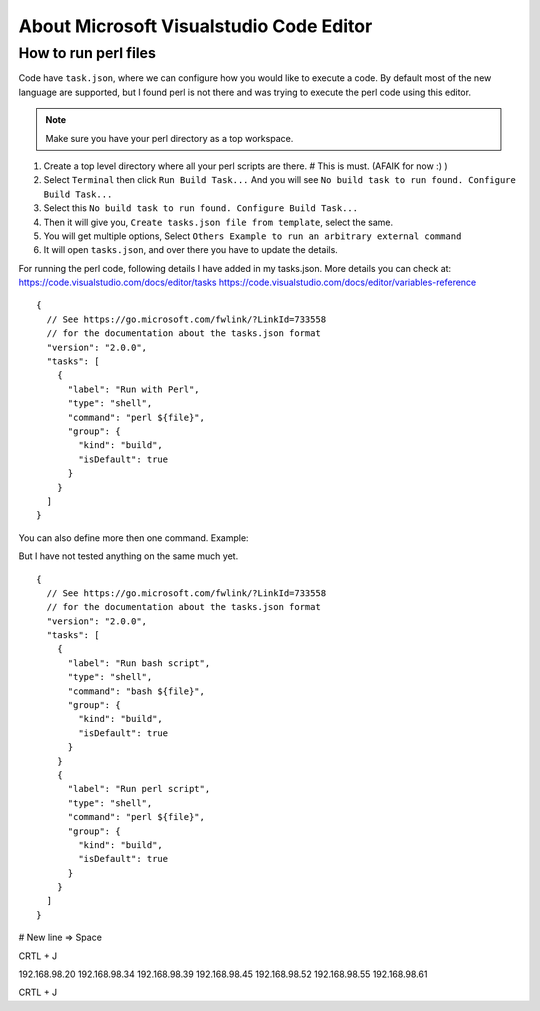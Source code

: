 About Microsoft Visualstudio Code Editor
=====

How to run perl files
-----

Code have ``task.json``, where we can configure how you would like to execute a code. 
By default most of the new language are supported, but I found perl is not there and was trying to execute the perl code using this editor.

.. Note:: Make sure you have your perl directory as a top workspace.

1. Create a top level directory where all your perl scripts are there. # This is must. (AFAIK for now :) )
2. Select ``Terminal`` then click ``Run Build Task...`` And you will see ``No build task to run found. Configure Build Task...`` 
3. Select this ``No build task to run found. Configure Build Task...``
4. Then it will give you, ``Create tasks.json file from template``, select the same.
5. You will get multiple options, Select ``Others Example to run an arbitrary external command``
6. It will open ``tasks.json``, and over there you have to update the details.

For running the perl code, following details I have added in my tasks.json.
More details you can check at: 
https://code.visualstudio.com/docs/editor/tasks
https://code.visualstudio.com/docs/editor/variables-reference

::

  {
    // See https://go.microsoft.com/fwlink/?LinkId=733558
    // for the documentation about the tasks.json format
    "version": "2.0.0",
    "tasks": [
      {
        "label": "Run with Perl",
        "type": "shell",
        "command": "perl ${file}",
        "group": {
          "kind": "build",
          "isDefault": true
        }
      }
    ]
  }


You can also define more then one command.
Example:

But I have not tested anything on the same much yet.

::

  {
    // See https://go.microsoft.com/fwlink/?LinkId=733558
    // for the documentation about the tasks.json format
    "version": "2.0.0",
    "tasks": [
      {
        "label": "Run bash script",
        "type": "shell",
        "command": "bash ${file}",
        "group": {
          "kind": "build",
          "isDefault": true
        }
      }
      {
        "label": "Run perl script",
        "type": "shell",
        "command": "perl ${file}",
        "group": {
          "kind": "build",
          "isDefault": true
        }
      }
    ]
  }


# New line => Space 

CRTL + J

192.168.98.20
192.168.98.34
192.168.98.39
192.168.98.45
192.168.98.52
192.168.98.55
192.168.98.61

CRTL + J

